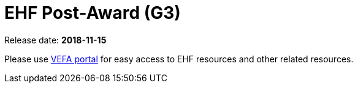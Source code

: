 = EHF Post-Award (G3)

Release date: *2018-11-15*

Please use link:https://vefa.difi.no/[VEFA portal] for easy access to EHF resources and other related resources.
